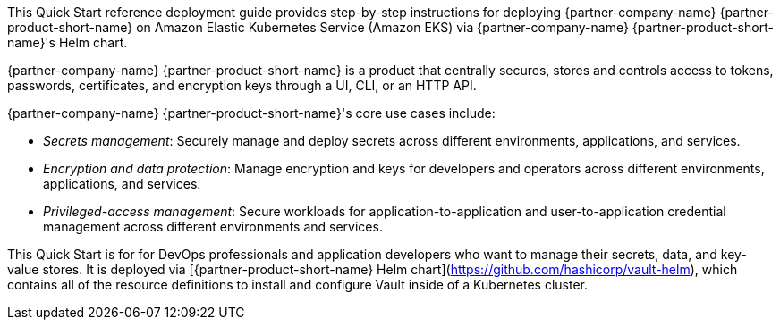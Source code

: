 // Replace the content in <>
// Identify your target audience and explain how/why they would use this Quick Start.
//Avoid borrowing text from third-party websites (copying text from AWS service documentation is fine). Also, avoid marketing-speak, focusing instead on the technical aspect.


This Quick Start reference deployment guide provides step-by-step instructions for deploying {partner-company-name}
{partner-product-short-name} on Amazon Elastic Kubernetes Service (Amazon EKS) via {partner-company-name}
{partner-product-short-name}'s Helm chart.

{partner-company-name} {partner-product-short-name} is a product that centrally secures, stores and controls access to
tokens, passwords, certificates, and encryption keys through a UI, CLI, or an HTTP API.

{partner-company-name} {partner-product-short-name}'s core use cases include:

* _Secrets management_: Securely manage and deploy secrets across different environments, applications, and services.
* _Encryption and data protection_: Manage encryption and keys for developers and operators across different
environments, applications, and services.
* _Privileged-access management_: Secure workloads for application-to-application and user-to-application credential
management across different environments and services.

This Quick Start is for for DevOps professionals and application developers who want to manage their secrets, data, and
key-value stores. It is deployed via [{partner-product-short-name} Helm chart](https://github.com/hashicorp/vault-helm),
which contains all of the resource definitions to install and configure Vault inside of a Kubernetes cluster.
